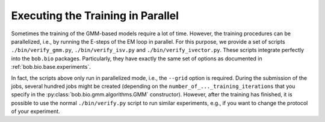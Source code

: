 


==================================
Executing the Training in Parallel
==================================

Sometimes the training of the GMM-based models require a lot of time.
However, the training procedures can be parallelized, i.e., by running the E-steps of the EM loop in parallel.
For this purpose, we provide a set of scripts ``./bin/verify_gmm.py``, ``./bin/verify_isv.py`` and ``./bin/verify_ivector.py``.
These scripts integrate perfectly into the ``bob.bio`` packages.
Particularly, they have exactly the same set of options as documented in :ref:`bob.bio.base.experiments`.

In fact, the scripts above only run in parallelized mode, i.e., the ``--grid`` option is required.
During the submission of the jobs, several hundred jobs might be created (depending on the ``number_of_..._training_iterations``  that you specify in the :py:class:`bob.bio.gmm.algorithms.GMM` constructor).
However, after the training has finished, it is possible to use the normal ``./bin/verify.py`` script to run similar experiments, e.g., if you want to change the protocol of your experiment.

.. todo:: improve the documentation of the parallelized scripts.
